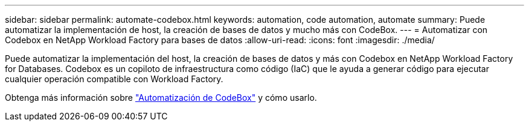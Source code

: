 ---
sidebar: sidebar 
permalink: automate-codebox.html 
keywords: automation, code automation, automate 
summary: Puede automatizar la implementación de host, la creación de bases de datos y mucho más con CodeBox. 
---
= Automatizar con Codebox en NetApp Workload Factory para bases de datos
:allow-uri-read: 
:icons: font
:imagesdir: ./media/


[role="lead"]
Puede automatizar la implementación del host, la creación de bases de datos y más con Codebox en NetApp Workload Factory for Databases. Codebox es un copiloto de infraestructura como código (IaC) que le ayuda a generar código para ejecutar cualquier operación compatible con Workload Factory.

Obtenga más información sobre link:https://docs.netapp.com/us-en/workload-setup-admin/codebox-automation.html["Automatización de CodeBox"^] y cómo usarlo.
